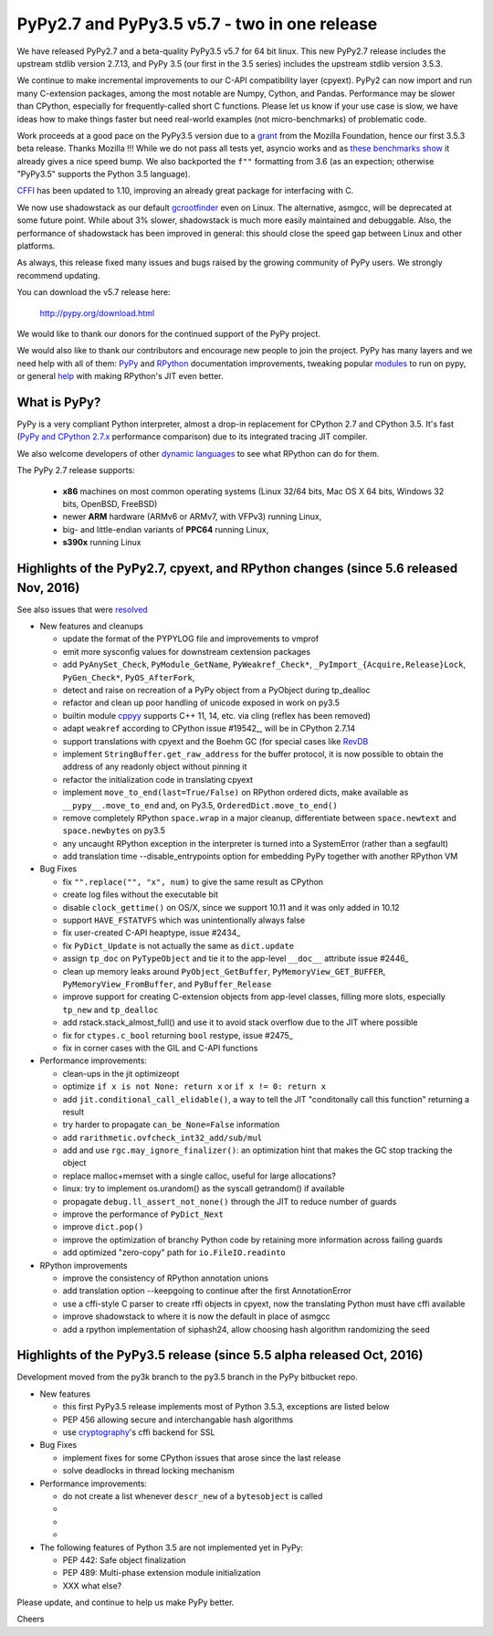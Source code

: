 =============================================
PyPy2.7 and PyPy3.5 v5.7 - two in one release
=============================================

We have released PyPy2.7 and a beta-quality PyPy3.5 v5.7 for 64 bit linux.
This new PyPy2.7 release includes the upstream stdlib version 2.7.13, and
PyPy 3.5 (our first in the 3.5 series) includes the upstream stdlib version
3.5.3.

We continue to make incremental improvements to our C-API
compatibility layer (cpyext). PyPy2 can now import and run many C-extension
packages, among the most notable are Numpy, Cython, and Pandas. Performance may
be slower than CPython, especially for frequently-called short C functions.
Please let us know if your use case is slow, we have ideas how to make things
faster but need real-world examples (not micro-benchmarks) of problematic code.

Work proceeds at a good pace on the PyPy3.5
version due to a grant_ from the Mozilla Foundation, hence our first 3.5.3 beta
release. Thanks Mozilla !!! While we do not pass all tests yet, asyncio works and
as `these benchmarks show`_ it already gives a nice speed bump.
We also backported the ``f""`` formatting from 3.6 (as an expection; otherwise
"PyPy3.5" supports the Python 3.5 language).

CFFI_ has been updated to 1.10, improving an already great package for
interfacing with C.

We now use shadowstack as our default gcrootfinder_ even on Linux. The
alternative, asmgcc, will be deprecated at some future point. While about 3%
slower, shadowstack is much more easily maintained and debuggable. Also,
the performance of shadowstack has been improved in general: this should
close the speed gap between Linux and other platforms.

As always, this release fixed many issues and bugs raised by the
growing community of PyPy users. We strongly recommend updating.

You can download the v5.7 release here:

    http://pypy.org/download.html

We would like to thank our donors for the continued support of the PyPy
project.

We would also like to thank our contributors and
encourage new people to join the project. PyPy has many
layers and we need help with all of them: `PyPy`_ and `RPython`_ documentation
improvements, tweaking popular `modules`_ to run on pypy, or general `help`_
with making RPython's JIT even better.

.. _CFFI: https://cffi.readthedocs.io/en/latest/whatsnew.html
.. _grant: https://morepypy.blogspot.com/2016/08/pypy-gets-funding-from-mozilla-for.html
.. _`PyPy`: index.html
.. _`RPython`: https://rpython.readthedocs.org
.. _`modules`: project-ideas.html#make-more-python-modules-pypy-friendly
.. _`help`: project-ideas.html
.. _`these benchmarks show`: https://morepypy.blogspot.com/2017/03/async-http-benchmarks-on-pypy3.html
.. _gcrootfinder: config/translation.gcrootfinder.html

What is PyPy?
=============

PyPy is a very compliant Python interpreter, almost a drop-in replacement for
CPython 2.7 and CPython 3.5. It's fast (`PyPy and CPython 2.7.x`_ performance comparison)
due to its integrated tracing JIT compiler.

We also welcome developers of other `dynamic languages`_ to see what RPython
can do for them.

The PyPy 2.7 release supports: 

  * **x86** machines on most common operating systems
    (Linux 32/64 bits, Mac OS X 64 bits, Windows 32 bits, OpenBSD, FreeBSD)
  
  * newer **ARM** hardware (ARMv6 or ARMv7, with VFPv3) running Linux,
  
  * big- and little-endian variants of **PPC64** running Linux,

  * **s390x** running Linux

.. _`PyPy and CPython 2.7.x`: http://speed.pypy.org
.. _`dynamic languages`: http://rpython.readthedocs.io/en/latest/examples.html

Highlights of the PyPy2.7, cpyext, and RPython changes (since 5.6 released Nov, 2016)
=====================================================================================

See also issues that were resolved_

* New features and cleanups

  * update the format of the PYPYLOG file and improvements to vmprof
  * emit more sysconfig values for downstream cextension packages
  * add ``PyAnySet_Check``, ``PyModule_GetName``, ``PyWeakref_Check*``,
    ``_PyImport_{Acquire,Release}Lock``, ``PyGen_Check*``, ``PyOS_AfterFork``,
  * detect and raise on recreation of a PyPy object from a PyObject during
    tp_dealloc
  * refactor and clean up poor handling of unicode exposed in work on py3.5
  * builtin module cppyy_ supports C++ 11, 14, etc. via cling (reflex has been removed)
  * adapt ``weakref`` according to CPython issue #19542_, will be in CPython 2.7.14
  * support translations with cpyext and the Boehm GC (for special cases like
    RevDB_
  * implement ``StringBuffer.get_raw_address`` for the buffer protocol, it is
    now possible to obtain the address of any readonly object without pinning it
  * refactor the initialization code in translating cpyext
  * implement ``move_to_end(last=True/False)`` on RPython ordered dicts, make
    available as ``__pypy__.move_to_end`` and, on Py3.5,
    ``OrderedDict.move_to_end()``
  * remove completely RPython ``space.wrap`` in a major cleanup, differentiate
    between ``space.newtext`` and ``space.newbytes`` on py3.5
  * any uncaught RPython exception in the interpreter is turned into a
    SystemError (rather than a segfault)
  * add translation time --disable_entrypoints option for embedding PyPy together
    with another RPython VM


* Bug Fixes

  * fix ``"".replace("", "x", num)`` to give the same result as CPython
  * create log files without the executable bit
  * disable ``clock_gettime()`` on OS/X, since we support 10.11 and it was only
    added in 10.12
  * support ``HAVE_FSTATVFS`` which was unintentionally always false
  * fix user-created C-API heaptype, issue #2434_
  * fix ``PyDict_Update`` is not actually the same as ``dict.update``
  * assign ``tp_doc`` on ``PyTypeObject`` and tie it to the app-level ``__doc__`` attribute
    issue #2446_
  * clean up memory leaks around ``PyObject_GetBuffer``, ``PyMemoryView_GET_BUFFER``,
    ``PyMemoryView_FromBuffer``, and ``PyBuffer_Release``
  * improve support for creating C-extension objects from app-level classes,
    filling more slots, especially ``tp_new`` and ``tp_dealloc``
  * add rstack.stack_almost_full() and use it to avoid stack overflow due to
    the JIT where possible
  * fix for ``ctypes.c_bool`` returning ``bool`` restype, issue #2475_
  * fix in corner cases with the GIL and C-API functions


* Performance improvements:

  * clean-ups in the jit optimizeopt
  * optimize ``if x is not None: return x`` or ``if x != 0: return x``
  * add ``jit.conditional_call_elidable()``, a way to tell the JIT 
    "conditonally call this function" returning a result
  * try harder to propagate ``can_be_None=False`` information
  * add ``rarithmetic.ovfcheck_int32_add/sub/mul``
  * add and use ``rgc.may_ignore_finalizer()``: an optimization hint that makes
    the GC stop tracking the object
  * replace malloc+memset with a single calloc, useful for large allocations?
  * linux: try to implement os.urandom() as the syscall getrandom() if available
  * propagate ``debug.ll_assert_not_none()`` through the JIT to reduce number of
    guards
  * improve the performance of ``PyDict_Next``
  * improve ``dict.pop()``
  * improve the optimization of branchy Python code by retaining more
    information across failing guards
  * add optimized "zero-copy" path for ``io.FileIO.readinto``

* RPython improvements

  * improve the consistency of RPython annotation unions
  * add translation option --keepgoing to continue after the first AnnotationError
  * use a cffi-style C parser to create rffi objects in cpyext, now the
    translating Python must have cffi available
  * improve shadowstack to where it is now the default in place of asmgcc
  * add a rpython implementation of siphash24, allow choosing hash algorithm
    randomizing the seed

Highlights of the PyPy3.5 release (since 5.5 alpha released Oct, 2016)
==========================================================================

Development moved from the py3k branch to the py3.5 branch in the PyPy bitbucket repo.

* New features

  * this first PyPy3.5 release implements most of Python 3.5.3, exceptions are listed below
  * PEP 456 allowing secure and interchangable hash algorithms
  * use cryptography_'s cffi backend for SSL


* Bug Fixes

  * implement fixes for some CPython issues that arose since the last release 
  * solve deadlocks in thread locking mechanism

* Performance improvements:

  * do not create a list whenever ``descr_new`` of a ``bytesobject`` is called
  * 
  * 
  * 

* The following features of Python 3.5 are not implemented yet in PyPy:

  * PEP 442: Safe object finalization
  * PEP 489: Multi-phase extension module initialization
  * XXX what else?

.. _resolved: whatsnew-pypy2-5.7.0.html
.. _19542: https://bugs.python.org/issue19542
.. _2434: https://bitbucket.org/pypy/pypy/issues/2434/support-pybind11-in-conjunction-with-pypys
.. _2446: https://bitbucket.org/pypy/pypy/issues/2446/cpyext-tp_doc-field-not-reflected-on
.. _2475: https://bitbucket.org/pypy/pypy/issues/2475
.. _RevDB: https://bitbucket.org/pypy/revdb
.. _cryptography: https://cryptography.io
.. _cppyy: cppyy.html

Please update, and continue to help us make PyPy better.

Cheers
